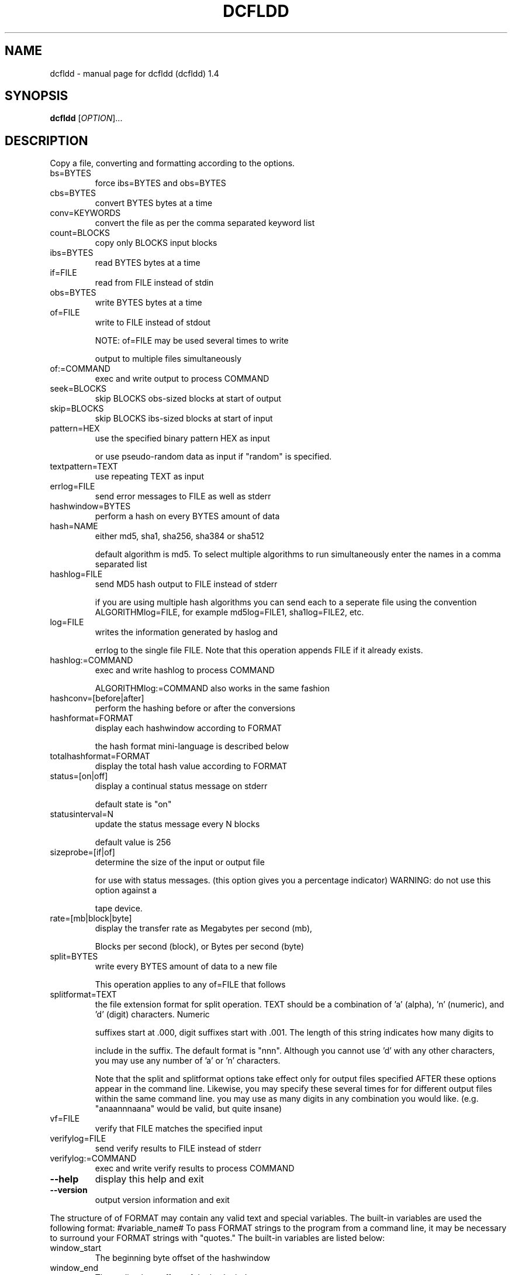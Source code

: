 .\" DO NOT MODIFY THIS FILE!  It was generated by help2man 1.36.
.TH DCFLDD "1" "September 2007" "dcfldd (dcfldd) 1.4" "User Commands"
.SH NAME
dcfldd \- manual page for dcfldd (dcfldd) 1.4
.SH SYNOPSIS
.B dcfldd
[\fIOPTION\fR]...
.SH DESCRIPTION
Copy a file, converting and formatting according to the options.
.TP
bs=BYTES
force ibs=BYTES and obs=BYTES
.TP
cbs=BYTES
convert BYTES bytes at a time
.TP
conv=KEYWORDS
convert the file as per the comma separated keyword list
.TP
count=BLOCKS
copy only BLOCKS input blocks
.TP
ibs=BYTES
read BYTES bytes at a time
.TP
if=FILE
read from FILE instead of stdin
.TP
obs=BYTES
write BYTES bytes at a time
.TP
of=FILE
write to FILE instead of stdout
.IP
NOTE: of=FILE may be used several times to write
.IP
output to multiple files simultaneously
.TP
of:=COMMAND
exec and write output to process COMMAND
.TP
seek=BLOCKS
skip BLOCKS obs\-sized blocks at start of output
.TP
skip=BLOCKS
skip BLOCKS ibs\-sized blocks at start of input
.TP
pattern=HEX
use the specified binary pattern HEX as input
.IP
or use pseudo\-random data as input if "random"
is specified.
.TP
textpattern=TEXT
use repeating TEXT as input
.TP
errlog=FILE
send error messages to FILE as well as stderr
.TP
hashwindow=BYTES
perform a hash on every BYTES amount of data
.TP
hash=NAME
either md5, sha1, sha256, sha384 or sha512
.IP
default algorithm is md5. To select multiple
algorithms to run simultaneously enter the names
in a comma separated list
.TP
hashlog=FILE
send MD5 hash output to FILE instead of stderr
.IP
if you are using multiple hash algorithms you
can send each to a seperate file using the
convention ALGORITHMlog=FILE, for example
md5log=FILE1, sha1log=FILE2, etc.
.TP
log=FILE
writes the information generated by haslog and
.IP
errlog to the single file FILE. Note that this
operation appends FILE if it already exists.
.TP
hashlog:=COMMAND
exec and write hashlog to process COMMAND
.IP
ALGORITHMlog:=COMMAND also works in the same fashion
.TP
hashconv=[before|after]
perform the hashing before or after the conversions
.TP
hashformat=FORMAT
display each hashwindow according to FORMAT
.IP
the hash format mini\-language is described below
.TP
totalhashformat=FORMAT
display the total hash value according to FORMAT
.TP
status=[on|off]
display a continual status message on stderr
.IP
default state is "on"
.TP
statusinterval=N
update the status message every N blocks
.IP
default value is 256
.TP
sizeprobe=[if|of]
determine the size of the input or output file
.IP
for use with status messages. (this option
gives you a percentage indicator)
WARNING: do not use this option against a
.IP
tape device.
.TP
rate=[mb|block|byte]
display the transfer rate as Megabytes per second (mb),
.IP
Blocks per second (block), or Bytes per second (byte)
.TP
split=BYTES
write every BYTES amount of data to a new file
.IP
This operation applies to any of=FILE that follows
.TP
splitformat=TEXT
the file extension format for split operation.
TEXT should be a combination of 'a' (alpha), 'n'
(numeric), and 'd' (digit) characters. Numeric
.IP
suffixes start at .000, digit suffixes start
with .001. The length
of this string indicates how many digits to
.IP
include in the suffix. The default format
is "nnn". Although you cannot use 'd' with
any other characters, you may use any number of
\&'a' or 'n' characters.
.IP
Note that the split and splitformat options
take effect only for output files specified
AFTER these options appear in the command line.
Likewise, you may specify these several times
for for different output files within the same
command line. you may use as many digits in
any combination you would like. (e.g.
"anaannnaana" would be valid, but quite insane)
.TP
vf=FILE
verify that FILE matches the specified input
.TP
verifylog=FILE
send verify results to FILE instead of stderr
.TP
verifylog:=COMMAND
exec and write verify results to process COMMAND
.TP
\fB\-\-help\fR
display this help and exit
.TP
\fB\-\-version\fR
output version information and exit
.PP
The structure of of FORMAT may contain any valid text and special variables.
The built\-in variables are used the following format: #variable_name#
To pass FORMAT strings to the program from a command line, it may be
necessary to surround your FORMAT strings with "quotes."
The built\-in variables are listed below:
.TP
window_start
The beginning byte offset of the hashwindow
.TP
window_end
The ending byte offset of the hashwindow
.TP
block_start
The beginning block (by input blocksize) of the window
.TP
block_end
The ending block (by input blocksize) of the hash window
.TP
hash
The hash value
.TP
algorithm
The name of the hash algorithm
.SS "For example, the default FORMAT for hashformat and totalhashformat are:"
.IP
hashformat="#window_start# \- #window_end#: #hash#"
totalhashformat="Total (#algorithm#): #hash#"
.SS "The FORMAT structure accepts the following escape codes:"
.TP
\en
Newline
.TP
\et
Tab
.TP
\er
Carriage return
.TP
\e\e
Insert the '\e' character
.TP
##
Insert the '#' character as text, not a variable
.PP
BLOCKS and BYTES may be followed by the following multiplicative suffixes:
xM M, c 1, w 2, b 512, kD 1000, k 1024, MD 1,000,000, M 1,048,576,
GD 1,000,000,000, G 1,073,741,824, and so on for T, P, E, Z, Y.
Each KEYWORD may be:
.TP
ascii
from EBCDIC to ASCII
.TP
ebcdic
from ASCII to EBCDIC
.TP
ibm
from ASCII to alternated EBCDIC
.TP
block
pad newline\-terminated records with spaces to cbs\-size
.TP
unblock
replace trailing spaces in cbs\-size records with newline
.TP
lcase
change upper case to lower case
.TP
notrunc
do not truncate the output file
.TP
ucase
change lower case to upper case
.TP
direct
bypass opertaing system caching. Good for disks with errors
.TP
swab
swap every pair of input bytes
.TP
noerror
continue after read errors
.TP
sync
pad every input block with NULs to ibs\-size; when used
with block or unblock, pad with spaces rather than NULs
.SH AUTHOR
Written by: dcfldd by Nicholas Harbour, GNU dd by Paul Rubin, David MacKenzie and Stuart Kemp.
.SH "REPORTING BUGS"
Report bugs to <nickharbour@gmail.com>.
.SH COPYRIGHT
Copyright \(co 1985-2006 Free Software Foundation, Inc.
.br
This is free software; see the source for copying conditions.  There is NO
warranty; not even for MERCHANTABILITY or FITNESS FOR A PARTICULAR PURPOSE.
.SH "SEE ALSO"
The full documentation for
.B dcfldd
is maintained as a Texinfo manual.  If the
.B info
and
.B dcfldd
programs are properly installed at your site, the command
.IP
.B info dcfldd
.PP
should give you access to the complete manual.

